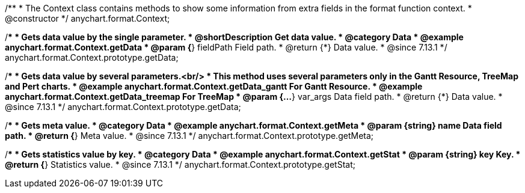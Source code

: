 /**
 * The Context class contains methods to show some information from extra fields in the format function context.
 * @constructor
 */
anychart.format.Context;

//----------------------------------------------------------------------------------------------------------------------
//
//  anychart.format.Context.prototype.getData
//
//----------------------------------------------------------------------------------------------------------------------


/**
 * Gets data value by the single parameter.
 * @shortDescription Get data value.
 * @category Data
 * @example anychart.format.Context.getData
 * @param {*} fieldPath Field path.
 * @return {*} Data value.
 * @since 7.13.1
 */
anychart.format.Context.prototype.getData;

/**
 * Gets data value by several parameters.<br/>
 * This method uses several parameters only in the Gantt Resource, TreeMap and Pert charts.
 * @example anychart.format.Context.getData_gantt For Gantt Resource.
 * @example anychart.format.Context.getData_treemap For TreeMap
 * @param {...*} var_args Data field path.
 * @return {*} Data value.
 * @since 7.13.1
 */
anychart.format.Context.prototype.getData;

//----------------------------------------------------------------------------------------------------------------------
//
//  anychart.format.Context.prototype.getMeta
//
//----------------------------------------------------------------------------------------------------------------------

/**
 * Gets meta value.
 * @category Data
 * @example anychart.format.Context.getMeta
 * @param {string} name Data field path.
 * @return {*} Meta value.
 * @since 7.13.1
 */
anychart.format.Context.prototype.getMeta;

//----------------------------------------------------------------------------------------------------------------------
//
//  anychart.format.Context.prototype.getStat
//
//----------------------------------------------------------------------------------------------------------------------

/**
 * Gets statistics value by key.
 * @category Data
 * @example anychart.format.Context.getStat
 * @param {string} key Key.
 * @return {*} Statistics value.
 * @since 7.13.1
 */
anychart.format.Context.prototype.getStat;